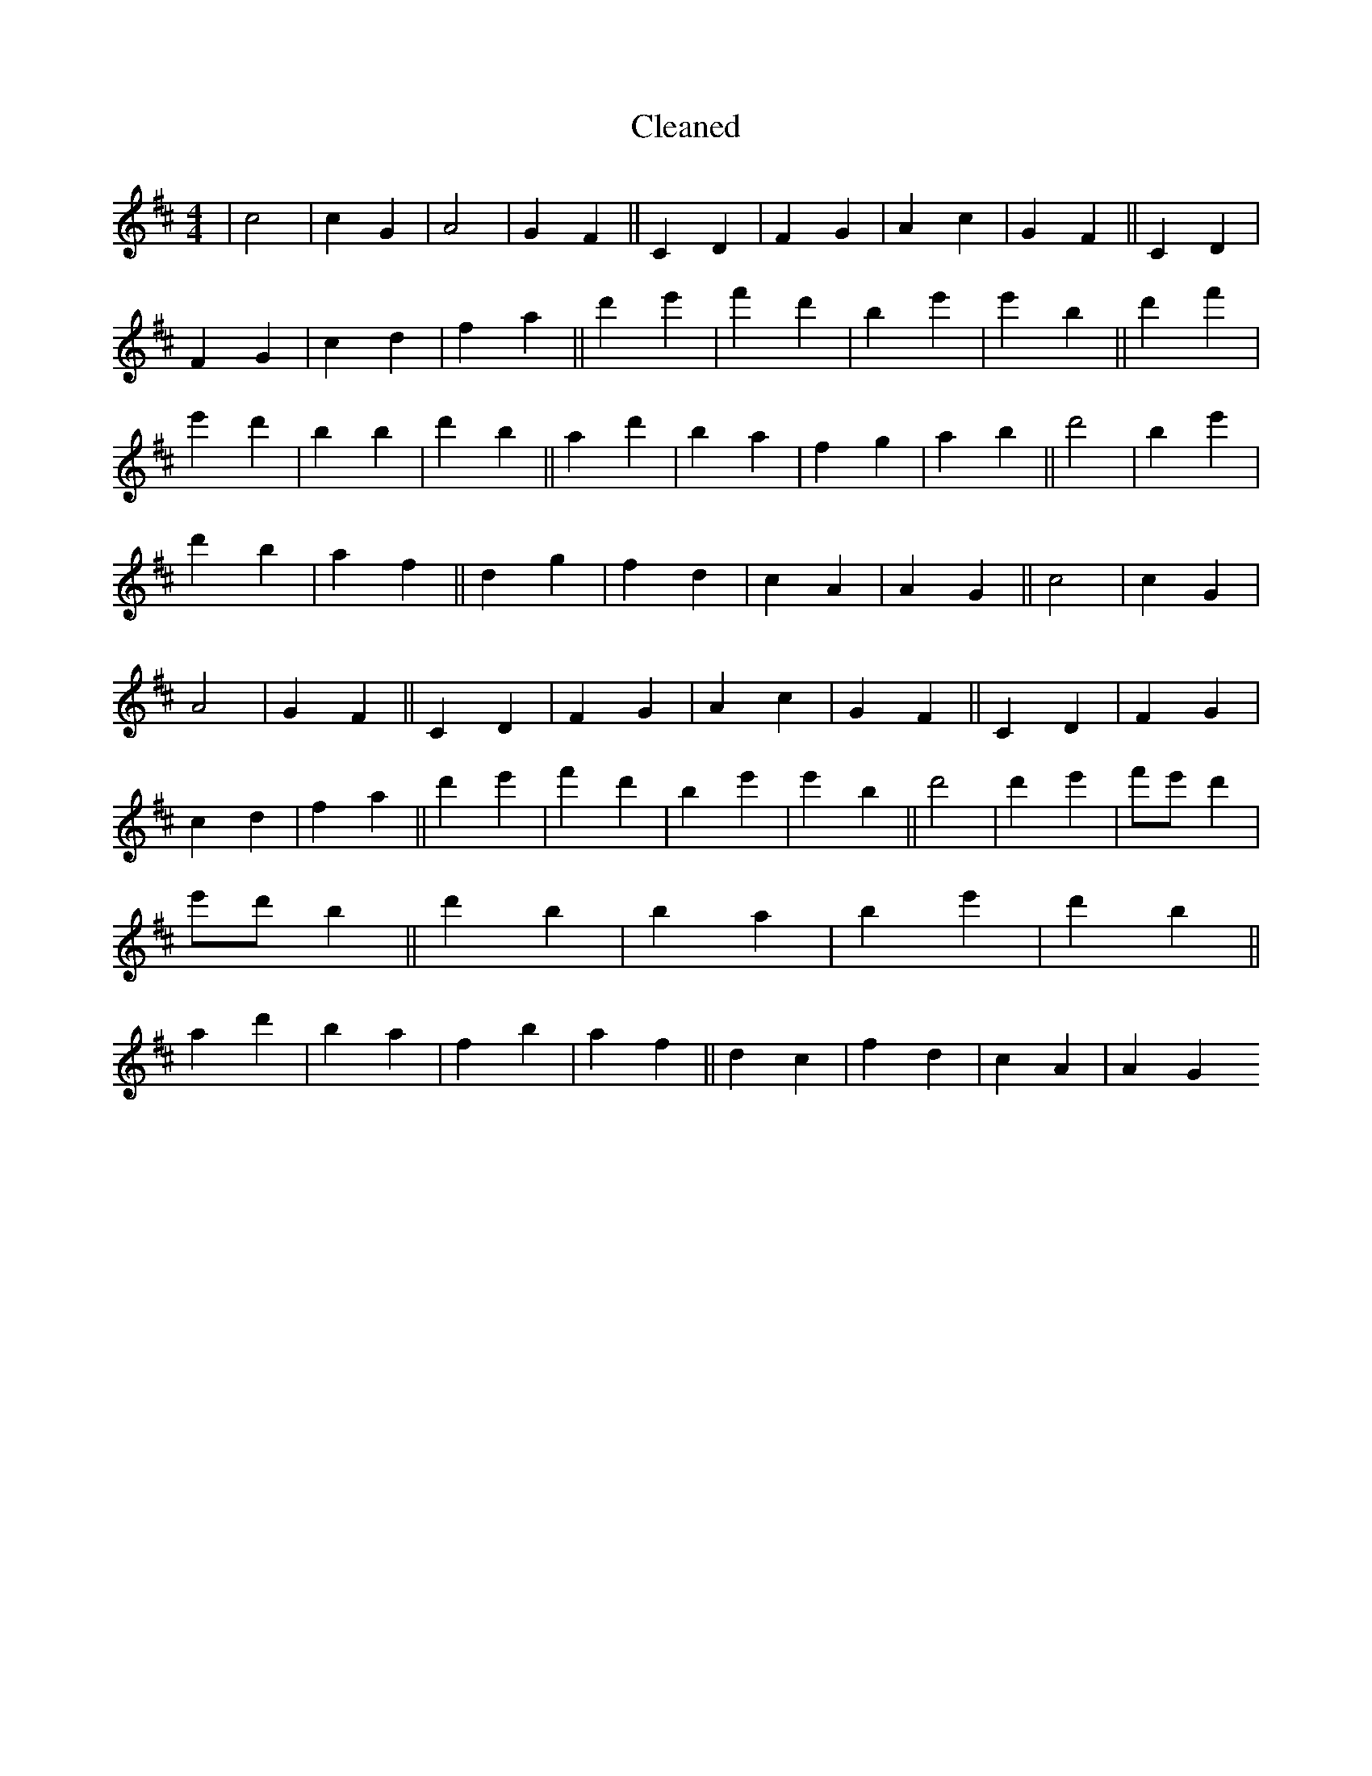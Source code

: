 X:390
T: Cleaned
M:4/4
K: DMaj
|c4|c2G2|A4|G2F2||C2D2|F2G2|A2c2|G2F2||C2D2|F2G2|c2d2|f2a2||d'2e'2|f'2d'2|b2e'2|e'2B'2||d'2f'2|e'2d'2|b2B'2|d'2b2||a2d'2|b2a2|f2g2|a2b2||d'4|B'2e'2|d'2b2|a2f2||d2g2|f2d2|c2A2|A2G2||c4|c2G2|A4|G2F2||C2D2|F2G2|A2c2|G2F2||C2D2|F2G2|c2d2|f2a2||d'2e'2|f'2d'2|b2e'2|e'2B'2||d'4|d'2e'2|f'e'd'2|e'd'B'2||d'2B'2|b2a2|b2e'2|d'2b2||a2d'2|b2a2|f2b2|a2f2||d2c2|f2d2|c2A2|A2G2